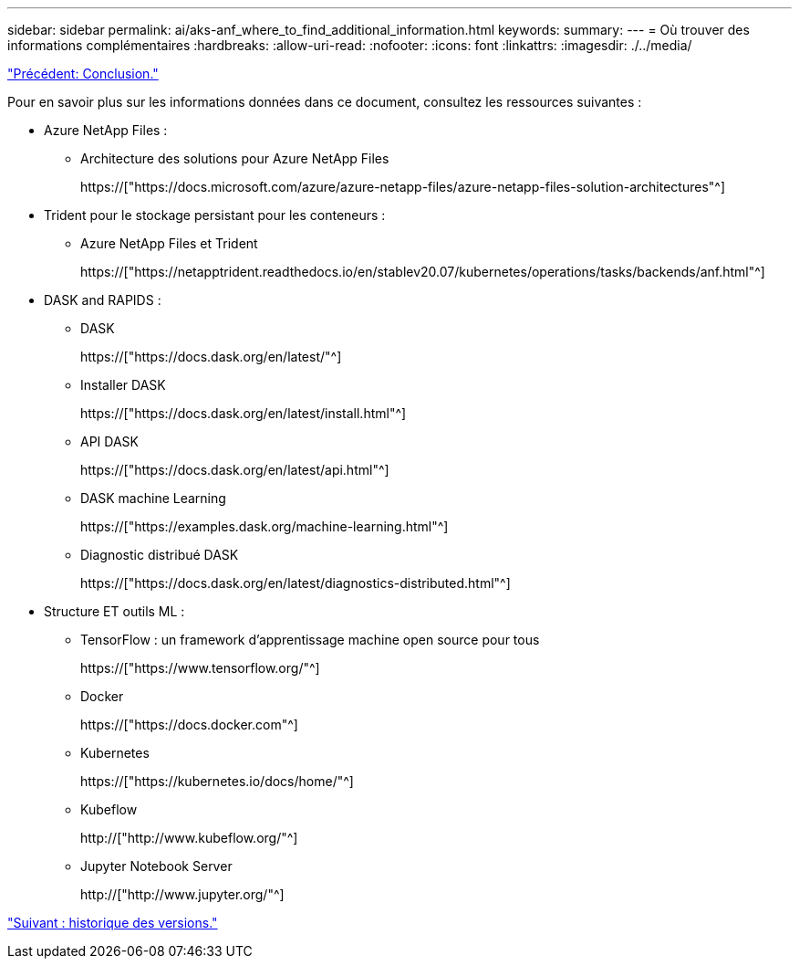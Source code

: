 ---
sidebar: sidebar 
permalink: ai/aks-anf_where_to_find_additional_information.html 
keywords:  
summary:  
---
= Où trouver des informations complémentaires
:hardbreaks:
:allow-uri-read: 
:nofooter: 
:icons: font
:linkattrs: 
:imagesdir: ./../media/


link:aks-anf_conclusion.html["Précédent: Conclusion."]

[role="lead"]
Pour en savoir plus sur les informations données dans ce document, consultez les ressources suivantes :

* Azure NetApp Files :
+
** Architecture des solutions pour Azure NetApp Files
+
https://["https://docs.microsoft.com/azure/azure-netapp-files/azure-netapp-files-solution-architectures"^]



* Trident pour le stockage persistant pour les conteneurs :
+
** Azure NetApp Files et Trident
+
https://["https://netapptrident.readthedocs.io/en/stablev20.07/kubernetes/operations/tasks/backends/anf.html"^]



* DASK and RAPIDS :
+
** DASK
+
https://["https://docs.dask.org/en/latest/"^]

** Installer DASK
+
https://["https://docs.dask.org/en/latest/install.html"^]

** API DASK
+
https://["https://docs.dask.org/en/latest/api.html"^]

** DASK machine Learning
+
https://["https://examples.dask.org/machine-learning.html"^]

** Diagnostic distribué DASK
+
https://["https://docs.dask.org/en/latest/diagnostics-distributed.html"^]



* Structure ET outils ML :
+
** TensorFlow : un framework d'apprentissage machine open source pour tous
+
https://["https://www.tensorflow.org/"^]

** Docker
+
https://["https://docs.docker.com"^]

** Kubernetes
+
https://["https://kubernetes.io/docs/home/"^]

** Kubeflow
+
http://["http://www.kubeflow.org/"^]

** Jupyter Notebook Server
+
http://["http://www.jupyter.org/"^]





link:aks-anf_version_history.html["Suivant : historique des versions."]
